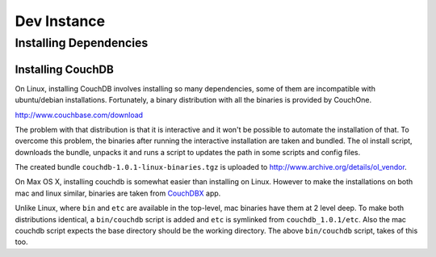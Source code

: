 Dev Instance
============

Installing Dependencies
------------------------

Installing CouchDB
^^^^^^^^^^^^^^^^^^

On Linux, installing CouchDB involves installing so many dependencies, some of
them are incompatible with ubuntu/debian installations. Fortunately, a binary
distribution with all the binaries is provided by CouchOne.

http://www.couchbase.com/download

The problem with that distribution is that it is interactive and it won't be
possible to automate the installation of that. To overcome this problem, the
binaries after running the interactive installation are taken and bundled. The
ol install script, downloads the bundle, unpacks it and runs a script to
updates the path in some scripts and config files.

The created bundle ``couchdb-1.0.1-linux-binaries.tgz`` is uploaded to
http://www.archive.org/details/ol_vendor.

On Max OS X, installing couchdb is somewhat easier than installing on Linux.
However to make the installations on both mac and linux similar, binaries are taken from
`CouchDBX`_ app.

Unlike Linux, where ``bin`` and ``etc`` are available in the top-level, mac
binaries have them at 2 level deep. To make both distributions identical, a
``bin/couchdb`` script is added and ``etc`` is symlinked from
``couchdb_1.0.1/etc``. Also the mac couchdb script expects the base directory
should be the working directory. The above ``bin/couchdb`` script, takes of
this too.

.. _CouchDBX: http://dl.couchone.com/dl/26f246a0fe23d6a53d532671330bf06d/CouchDBX-1.0.1.1.zip
